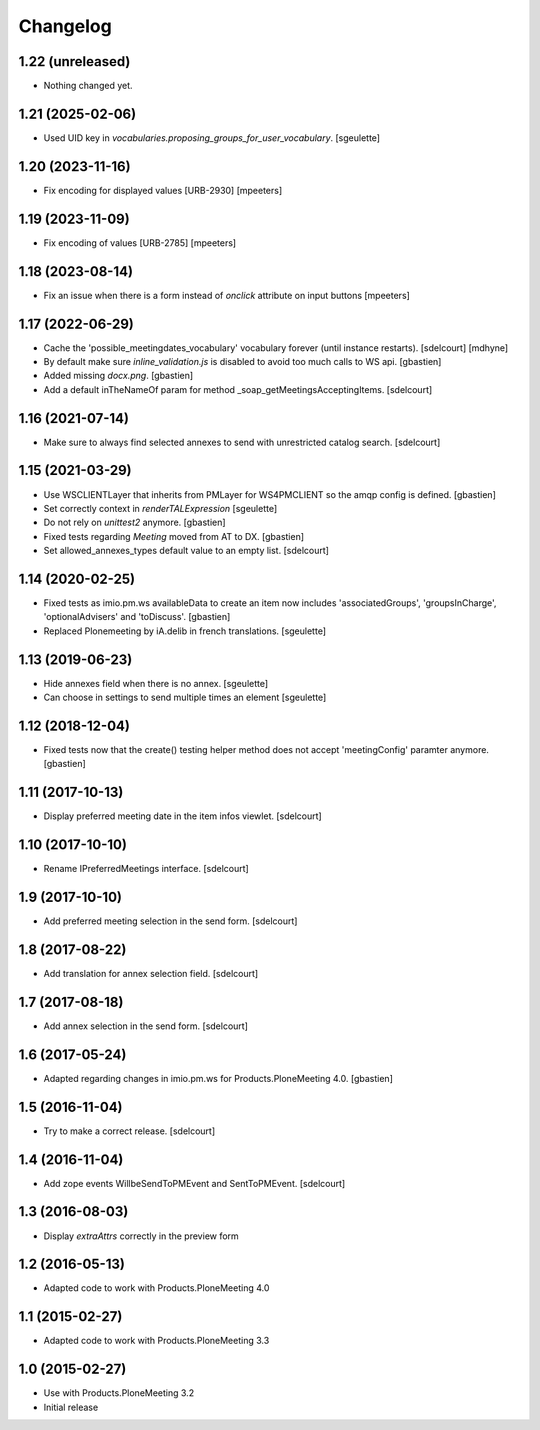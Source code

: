 Changelog
=========

1.22 (unreleased)
-----------------

- Nothing changed yet.


1.21 (2025-02-06)
-----------------

- Used UID key in `vocabularies.proposing_groups_for_user_vocabulary`.
  [sgeulette]

1.20 (2023-11-16)
-----------------

- Fix encoding for displayed values [URB-2930]
  [mpeeters]


1.19 (2023-11-09)
-----------------

- Fix encoding of values [URB-2785]
  [mpeeters]


1.18 (2023-08-14)
-----------------

- Fix an issue when there is a form instead of `onclick` attribute on input buttons
  [mpeeters]


1.17 (2022-06-29)
-----------------

- Cache the 'possible_meetingdates_vocabulary' vocabulary forever (until instance restarts).
  [sdelcourt]
  [mdhyne]
- By default make sure `inline_validation.js` is disabled to avoid too much calls to WS api.
  [gbastien]
- Added missing `docx.png`.
  [gbastien]
- Add a default inTheNameOf param for method _soap_getMeetingsAcceptingItems.
  [sdelcourt]

1.16 (2021-07-14)
-----------------

- Make sure to always find selected annexes to send with unrestricted catalog search.
  [sdelcourt]


1.15 (2021-03-29)
-----------------

- Use WSCLIENTLayer that inherits from PMLayer for WS4PMCLIENT
  so the amqp config is defined.
  [gbastien]
- Set correctly context in `renderTALExpression`
  [sgeulette]
- Do not rely on `unittest2` anymore.
  [gbastien]
- Fixed tests regarding `Meeting` moved from AT to DX.
  [gbastien]
- Set allowed_annexes_types default value to an empty list.
  [sdelcourt]

1.14 (2020-02-25)
-----------------

- Fixed tests as imio.pm.ws availableData to create an item now includes
  'associatedGroups', 'groupsInCharge', 'optionalAdvisers' and 'toDiscuss'.
  [gbastien]
- Replaced Plonemeeting by iA.delib in french translations.
  [sgeulette]

1.13 (2019-06-23)
-----------------

- Hide annexes field when there is no annex.
  [sgeulette]
- Can choose in settings to send multiple times an element
  [sgeulette]

1.12 (2018-12-04)
-----------------

- Fixed tests now that the create() testing helper method
  does not accept 'meetingConfig' paramter anymore.
  [gbastien]


1.11 (2017-10-13)
-----------------

- Display preferred meeting date in the item infos viewlet.
  [sdelcourt]


1.10 (2017-10-10)
-----------------

- Rename IPreferredMeetings interface.
  [sdelcourt]


1.9 (2017-10-10)
----------------

- Add preferred meeting selection in the send form.
  [sdelcourt]


1.8 (2017-08-22)
----------------

- Add translation for annex selection field.
  [sdelcourt]


1.7 (2017-08-18)
----------------

- Add annex selection in the send form.
  [sdelcourt]


1.6 (2017-05-24)
----------------

- Adapted regarding changes in imio.pm.ws for Products.PloneMeeting 4.0.
  [gbastien]


1.5 (2016-11-04)
----------------

- Try to make a correct release.
  [sdelcourt]


1.4 (2016-11-04)
----------------

- Add zope events WillbeSendToPMEvent and SentToPMEvent.
  [sdelcourt]


1.3 (2016-08-03)
----------------

- Display `extraAttrs` correctly in the preview form

1.2 (2016-05-13)
----------------
- Adapted code to work with Products.PloneMeeting 4.0

1.1 (2015-02-27)
----------------
- Adapted code to work with Products.PloneMeeting 3.3

1.0 (2015-02-27)
----------------
- Use with Products.PloneMeeting 3.2
- Initial release
